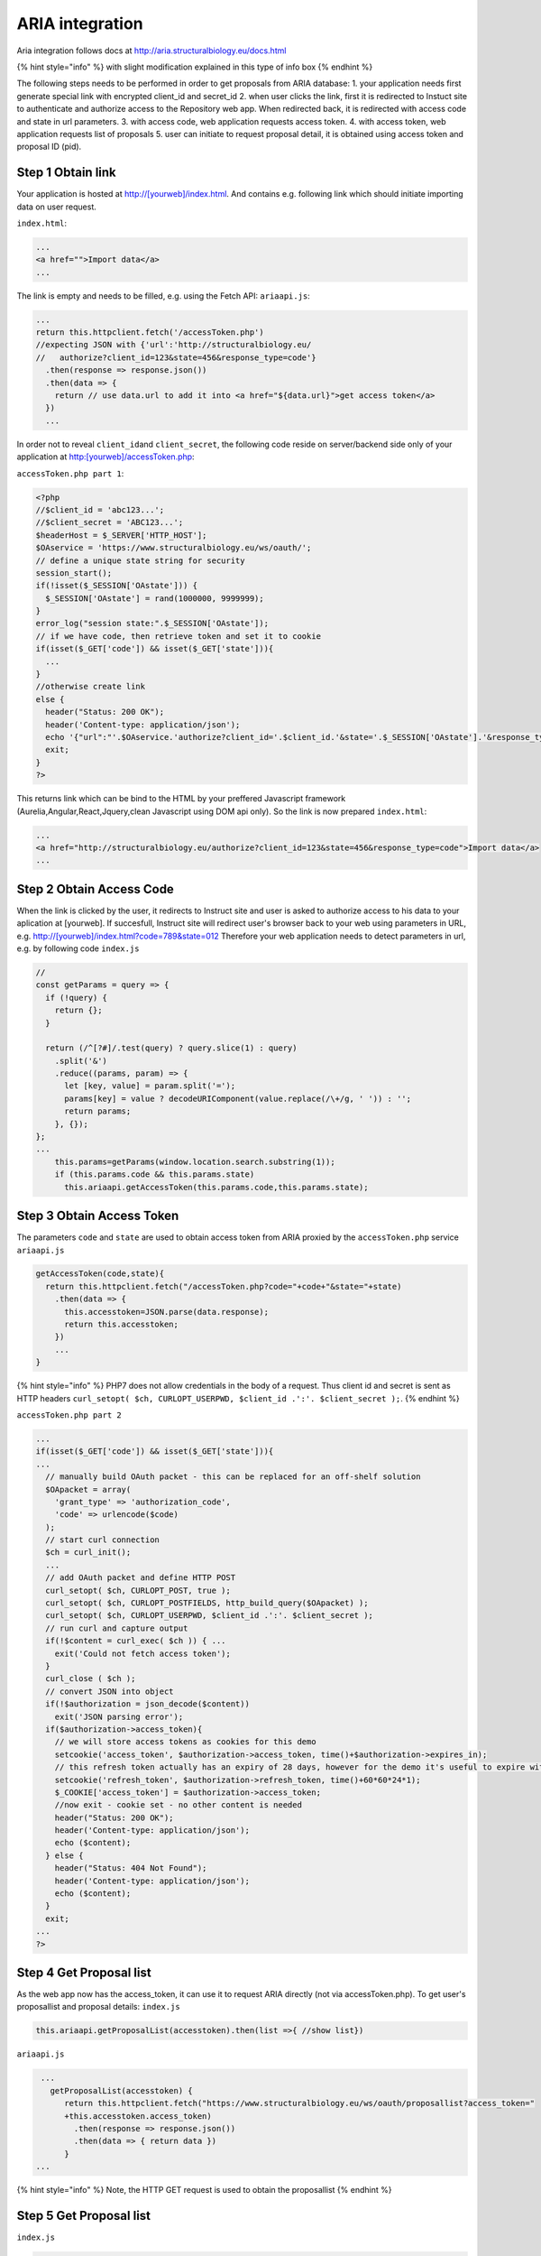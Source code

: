 ARIA integration
================

Aria integration follows docs at
http://aria.structuralbiology.eu/docs.html

{% hint style="info" %} with slight modification explained in this type
of info box {% endhint %}

The following steps needs to be performed in order to get proposals from
ARIA database: 1. your application needs first generate special link
with encrypted client\_id and secret\_id 2. when user clicks the link,
first it is redirected to Instuct site to authenticate and authorize
access to the Repository web app. When redirected back, it is redirected
with access code and state in url parameters. 3. with access code, web
application requests access token. 4. with access token, web application
requests list of proposals 5. user can initiate to request proposal
detail, it is obtained using access token and proposal ID (pid).

Step 1 Obtain link
------------------

Your application is hosted at
`http://[yourweb]/index.html <http://[yourweb]/index.html>`__. And
contains e.g. following link which should initiate importing data on
user request.

``index.html``:

.. code:: markup

    ...
    <a href="">Import data</a>
    ...

The link is empty and needs to be filled, e.g. using the Fetch API:
``ariaapi.js``:

.. code:: javascript

        ...
        return this.httpclient.fetch('/accessToken.php')
        //expecting JSON with {'url':'http://structuralbiology.eu/
        //   authorize?client_id=123&state=456&response_type=code'}
          .then(response => response.json())
          .then(data => {
            return // use data.url to add it into <a href="${data.url}">get access token</a>
          })
          ...

In order not to reveal ``client_id``\ and ``client_secret``, the
following code reside on server/backend side only of your application at
http:[yourweb]/accessToken.php:

``accessToken.php part 1``:

.. code:: php

    <?php
    //$client_id = 'abc123...';
    //$client_secret = 'ABC123...';
    $headerHost = $_SERVER['HTTP_HOST'];
    $OAservice = 'https://www.structuralbiology.eu/ws/oauth/';
    // define a unique state string for security
    session_start();
    if(!isset($_SESSION['OAstate'])) {
      $_SESSION['OAstate'] = rand(1000000, 9999999);
    }
    error_log("session state:".$_SESSION['OAstate']);
    // if we have code, then retrieve token and set it to cookie
    if(isset($_GET['code']) && isset($_GET['state'])){
      ...
    }
    //otherwise create link
    else {
      header("Status: 200 OK");
      header('Content-type: application/json');
      echo '{"url":"'.$OAservice.'authorize?client_id='.$client_id.'&state='.$_SESSION['OAstate'].'&response_type=code"}';
      exit;
    }
    ?>

This returns link which can be bind to the HTML by your preffered
Javascript framework (Aurelia,Angular,React,Jquery,clean Javascript
using DOM api only). So the link is now prepared ``index.html``:

.. code:: markup

    ...
    <a href="http://structuralbiology.eu/authorize?client_id=123&state=456&response_type=code">Import data</a>
    ...

Step 2 Obtain Access Code
-------------------------

When the link is clicked by the user, it redirects to Instruct site and
user is asked to authorize access to his data to your aplication at
[yourweb]. If succesfull, Instruct site will redirect user's browser
back to your web using parameters in URL, e.g.
`http://[yourweb]/index.html?code=789&state=012 <http://[yourweb]/index.html?code=789&state=012>`__
Therefore your web application needs to detect parameters in url, e.g.
by following code ``index.js``

.. code:: javascript

    //
    const getParams = query => {
      if (!query) {
        return {};
      }

      return (/^[?#]/.test(query) ? query.slice(1) : query)
        .split('&')
        .reduce((params, param) => {
          let [key, value] = param.split('=');
          params[key] = value ? decodeURIComponent(value.replace(/\+/g, ' ')) : '';
          return params;
        }, {});
    };
    ...
        this.params=getParams(window.location.search.substring(1));
        if (this.params.code && this.params.state)
          this.ariaapi.getAccessToken(this.params.code,this.params.state);

Step 3 Obtain Access Token
--------------------------

The parameters ``code`` and ``state`` are used to obtain access token
from ARIA proxied by the ``accessToken.php`` service ``ariaapi.js``

.. code:: javascript

      getAccessToken(code,state){
        return this.httpclient.fetch("/accessToken.php?code="+code+"&state="+state)
          .then(data => {
            this.accesstoken=JSON.parse(data.response);
            return this.accesstoken;
          })
          ...
      }

{% hint style="info" %} PHP7 does not allow credentials in the body of a
request. Thus client id and secret is sent as HTTP headers
``curl_setopt( $ch, CURLOPT_USERPWD, $client_id .':'. $client_secret );``.
{% endhint %}

``accessToken.php part 2``

.. code:: php

    ...
    if(isset($_GET['code']) && isset($_GET['state'])){
    ...
      // manually build OAuth packet - this can be replaced for an off-shelf solution
      $OApacket = array(
        'grant_type' => 'authorization_code',
        'code' => urlencode($code)
      );
      // start curl connection
      $ch = curl_init();
      ...
      // add OAuth packet and define HTTP POST
      curl_setopt( $ch, CURLOPT_POST, true );
      curl_setopt( $ch, CURLOPT_POSTFIELDS, http_build_query($OApacket) );
      curl_setopt( $ch, CURLOPT_USERPWD, $client_id .':'. $client_secret );
      // run curl and capture output
      if(!$content = curl_exec( $ch )) { ...
        exit('Could not fetch access token');
      }
      curl_close ( $ch );
      // convert JSON into object
      if(!$authorization = json_decode($content))
        exit('JSON parsing error');
      if($authorization->access_token){
        // we will store access tokens as cookies for this demo
        setcookie('access_token', $authorization->access_token, time()+$authorization->expires_in);
        // this refresh token actually has an expiry of 28 days, however for the demo it's useful to expire within a single day
        setcookie('refresh_token', $authorization->refresh_token, time()+60*60*24*1);
        $_COOKIE['access_token'] = $authorization->access_token;
        //now exit - cookie set - no other content is needed
        header("Status: 200 OK");
        header('Content-type: application/json');
        echo ($content);
      } else {
        header("Status: 404 Not Found");
        header('Content-type: application/json');
        echo ($content);
      }
      exit;
    ...
    ?>

Step 4 Get Proposal list
------------------------

As the web app now has the access\_token, it can use it to request ARIA
directly (not via accessToken.php). To get user's proposallist and
proposal details: ``index.js``

.. code:: javascript

     this.ariaapi.getProposalList(accesstoken).then(list =>{ //show list})

``ariaapi.js``

.. code:: javascript

     ...
       getProposalList(accesstoken) {
          return this.httpclient.fetch("https://www.structuralbiology.eu/ws/oauth/proposallist?access_token="
          +this.accesstoken.access_token)
            .then(response => response.json())
            .then(data => { return data })
          }
    ...

{% hint style="info" %} Note, the HTTP GET request is used to obtain the
proposallist {% endhint %}

Step 5 Get Proposal list
------------------------

``index.js``

.. code:: javascript

     this.ariaapi.getProposal(pid,accesstoken).then(list =>{ //show list})

``ariaapi.js``

.. code:: javascript

     ...
       getProposal(pid,accesstoken) {
          return this.httpclient.fetch("https://www.structuralbiology.eu/ws/oauth/proposal?pid="+ pid+"&access_token="
          +accesstoken.access_token)
            .then(response => response.json())
            .then(data => { return data })
          }
    ...

{% hint style="info" %} Note, the HTTP GET request is used to obtain the
proposal detail {% endhint %}

Full working code
-----------------

Working sample code is in
`github.com/h2020-westlife-eu/wp6-repository/tree/master/frontend <https://github.com/h2020-westlife-eu/wp6-repository/tree/master/frontend>`__
